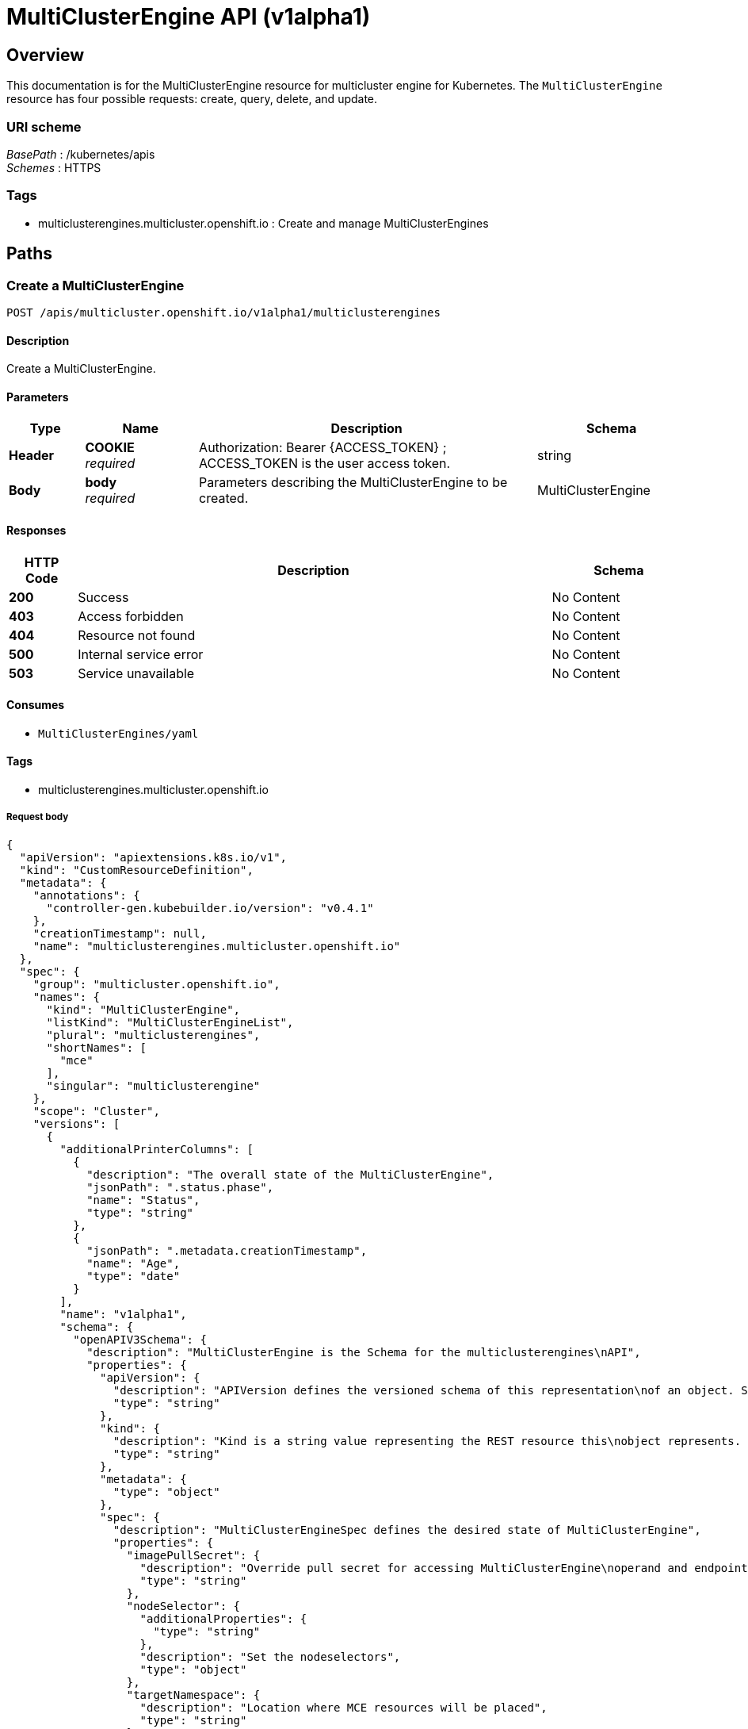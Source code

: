 [#multiclusterengine-api]
= MultiClusterEngine API (v1alpha1)

[[_mce_jsonoverview]]
== Overview
This documentation is for the MultiClusterEngine resource for multicluster engine for Kubernetes. The `MultiClusterEngine` resource has four possible requests: create, query, delete, and update.


=== URI scheme
[%hardbreaks]
__BasePath__ : /kubernetes/apis
__Schemes__ : HTTPS


=== Tags

* multiclusterengines.multicluster.openshift.io : Create and manage MultiClusterEngines


[[_mce-docs_apis_MultiClusterEngine_jsonpaths]]
== Paths

[[_mce-docs_apis_MultiClusterEngine_jsoncreateMultiClusterEngine]]
=== Create a MultiClusterEngine
....
POST /apis/multicluster.openshift.io/v1alpha1/multiclusterengines
....


==== Description
Create a MultiClusterEngine.


==== Parameters

[options="header", cols=".^2a,.^3a,.^9a,.^4a"]
|===
|Type|Name|Description|Schema
|*Header*|*COOKIE* +
__required__|Authorization: Bearer {ACCESS_TOKEN} ; ACCESS_TOKEN is the user access token.|string
|*Body*|*body* +
__required__|Parameters describing the MultiClusterEngine to be created.|MultiClusterEngine
|===


==== Responses

[options="header", cols=".^2a,.^14a,.^4a"]
|===
|HTTP Code|Description|Schema
|*200*|Success|No Content
|*403*|Access forbidden|No Content
|*404*|Resource not found|No Content
|*500*|Internal service error|No Content
|*503*|Service unavailable|No Content
|===


==== Consumes

* `MultiClusterEngines/yaml`


==== Tags

* multiclusterengines.multicluster.openshift.io

===== Request body

[source,json]
----
{
  "apiVersion": "apiextensions.k8s.io/v1",
  "kind": "CustomResourceDefinition",
  "metadata": {
    "annotations": {
      "controller-gen.kubebuilder.io/version": "v0.4.1"
    },
    "creationTimestamp": null,
    "name": "multiclusterengines.multicluster.openshift.io"
  },
  "spec": {
    "group": "multicluster.openshift.io",
    "names": {
      "kind": "MultiClusterEngine",
      "listKind": "MultiClusterEngineList",
      "plural": "multiclusterengines",
      "shortNames": [
        "mce"
      ],
      "singular": "multiclusterengine"
    },
    "scope": "Cluster",
    "versions": [
      {
        "additionalPrinterColumns": [
          {
            "description": "The overall state of the MultiClusterEngine",
            "jsonPath": ".status.phase",
            "name": "Status",
            "type": "string"
          },
          {
            "jsonPath": ".metadata.creationTimestamp",
            "name": "Age",
            "type": "date"
          }
        ],
        "name": "v1alpha1",
        "schema": {
          "openAPIV3Schema": {
            "description": "MultiClusterEngine is the Schema for the multiclusterengines\nAPI",
            "properties": {
              "apiVersion": {
                "description": "APIVersion defines the versioned schema of this representation\nof an object. Servers should convert recognized schemas to the latest\ninternal value, and may reject unrecognized values. More info: https://git.k8s.io/community/contributors/devel/sig-architecture/api-conventions.md#resources",
                "type": "string"
              },
              "kind": {
                "description": "Kind is a string value representing the REST resource this\nobject represents. Servers may infer this from the endpoint the client\nsubmits requests to. Cannot be updated. In CamelCase. More info: https://git.k8s.io/community/contributors/devel/sig-architecture/api-conventions.md#types-kinds",
                "type": "string"
              },
              "metadata": {
                "type": "object"
              },
              "spec": {
                "description": "MultiClusterEngineSpec defines the desired state of MultiClusterEngine",
                "properties": {
                  "imagePullSecret": {
                    "description": "Override pull secret for accessing MultiClusterEngine\noperand and endpoint images",
                    "type": "string"
                  },
                  "nodeSelector": {
                    "additionalProperties": {
                      "type": "string"
                    },
                    "description": "Set the nodeselectors",
                    "type": "object"
                  },
                  "targetNamespace": {
                    "description": "Location where MCE resources will be placed",
                    "type": "string"
                  },
                  "tolerations": {
                    "description": "Tolerations causes all components to tolerate any taints.",
                    "items": {
                      "description": "The pod this Toleration is attached to tolerates any\ntaint that matches the triple <key,value,effect> using the matching\noperator <operator>.",
                      "properties": {
                        "effect": {
                          "description": "Effect indicates the taint effect to match. Empty\nmeans match all taint effects. When specified, allowed values\nare NoSchedule, PreferNoSchedule and NoExecute.",
                          "type": "string"
                        },
                        "key": {
                          "description": "Key is the taint key that the toleration applies\nto. Empty means match all taint keys. If the key is empty,\noperator must be Exists; this combination means to match all\nvalues and all keys.",
                          "type": "string"
                        },
                        "operator": {
                          "description": "Operator represents a key's relationship to the\nvalue. Valid operators are Exists and Equal. Defaults to Equal.\nExists is equivalent to wildcard for value, so that a pod\ncan tolerate all taints of a particular category.",
                          "type": "string"
                        },
                        "tolerationSeconds": {
                          "description": "TolerationSeconds represents the period of time\nthe toleration (which must be of effect NoExecute, otherwise\nthis field is ignored) tolerates the taint. By default, it\nis not set, which means tolerate the taint forever (do not\nevict). Zero and negative values will be treated as 0 (evict\nimmediately) by the system.",
                          "format": "int64",
                          "type": "integer"
                        },
                        "value": {
                          "description": "Value is the taint value the toleration matches\nto. If the operator is Exists, the value should be empty,\notherwise just a regular string.",
                          "type": "string"
                        }
                      },
                      "type": "object"
                    },
                    "type": "array"
                  }
                },
                "type": "object"
              },
              "status": {
                "description": "MultiClusterEngineStatus defines the observed state of MultiClusterEngine",
                "properties": {
                  "components": {
                    "items": {
                      "description": "ComponentCondition contains condition information for\ntracked components",
                      "properties": {
                        "kind": {
                          "description": "The resource kind this condition represents",
                          "type": "string"
                        },
                        "lastTransitionTime": {
                          "description": "LastTransitionTime is the last time the condition\nchanged from one status to another.",
                          "format": "date-time",
                          "type": "string"
                        },
                        "message": {
                          "description": "Message is a human-readable message indicating\ndetails about the last status change.",
                          "type": "string"
                        },
                        "name": {
                          "description": "The component name",
                          "type": "string"
                        },
                        "reason": {
                          "description": "Reason is a (brief) reason for the condition's\nlast status change.",
                          "type": "string"
                        },
                        "status": {
                          "description": "Status is the status of the condition. One of True,\nFalse, Unknown.",
                          "type": "string"
                        },
                        "type": {
                          "description": "Type is the type of the cluster condition.",
                          "type": "string"
                        }
                      },
                      "type": "object"
                    },
                    "type": "array"
                  },
                  "conditions": {
                    "items": {
                      "properties": {
                        "lastTransitionTime": {
                          "description": "LastTransitionTime is the last time the condition\nchanged from one status to another.",
                          "format": "date-time",
                          "type": "string"
                        },
                        "lastUpdateTime": {
                          "description": "The last time this condition was updated.",
                          "format": "date-time",
                          "type": "string"
                        },
                        "message": {
                          "description": "Message is a human-readable message indicating\ndetails about the last status change.",
                          "type": "string"
                        },
                        "reason": {
                          "description": "Reason is a (brief) reason for the condition's\nlast status change.",
                          "type": "string"
                        },
                        "status": {
                          "description": "Status is the status of the condition. One of True,\nFalse, Unknown.",
                          "type": "string"
                        },
                        "type": {
                          "description": "Type is the type of the cluster condition.",
                          "type": "string"
                        }
                      },
                      "type": "object"
                    },
                    "type": "array"
                  },
                  "phase": {
                    "description": "Latest observed overall state",
                    "type": "string"
                  }
                },
                "type": "object"
              }
            },
            "type": "object"
          }
        },
        "served": true,
        "storage": true,
        "subresources": {
          "status": {}
        }
      }
    ]
  },
  "status": {
    "acceptedNames": {
      "kind": "",
      "plural": ""
    },
    "conditions": [],
    "storedVersions": []
  }
}
----

[[_mce-docs_apis_MultiClusterEngine_jsonqueryoperator]]
=== Query all MultiClusterEngines
....
GET /apis/multicluster.openshift.io/v1alpha1/multiclusterengines
....


==== Description
Query your multicluster engine for more details.


==== Parameters

[options="header", cols=".^2a,.^3a,.^9a,.^4a"]
|===
|Type|Name|Description|Schema
|*Header*|*COOKIE* +
__required__|Authorization: Bearer {ACCESS_TOKEN} ; ACCESS_TOKEN is the user access token.|string
|===


==== Responses

[options="header", cols=".^2a,.^14a,.^4a"]
|===
|HTTP Code|Description|Schema
|*200*|Success|No Content
|*403*|Access forbidden|No Content
|*404*|Resource not found|No Content
|*500*|Internal service error|No Content
|*503*|Service unavailable|No Content
|===


==== Consumes

* `operator/yaml`


==== Tags

* multiclusterengines.multicluster.openshift.io

[[_mce-docs_apis_MultiClusterEngine_jsondeleteoperator]]
=== Delete a MultiClusterEngine operator
....
DELETE /apis/multicluster.openshift.io/v1alpha1/multiclusterengines/{name}
....


==== Parameters

[options="header", cols=".^2a,.^3a,.^9a,.^4a"]
|===
|Type|Name|Description|Schema
|*Header*|*COOKIE* +
__required__|Authorization: Bearer {ACCESS_TOKEN} ; ACCESS_TOKEN is the user access token.|string
|*Path*|*name* +
__required__|Name of the multiclusterengine that you want to delete.|string
|===


==== Responses

[options="header", cols=".^2a,.^14a,.^4a"]
|===
|HTTP Code|Description|Schema
|*200*|Success|No Content
|*403*|Access forbidden|No Content
|*404*|Resource not found|No Content
|*500*|Internal service error|No Content
|*503*|Service unavailable|No Content
|===


==== Tags

* multiclusterengines.multicluster.openshift.io


[[_mce-docs_apis_MultiClusterEngine_jsondefinitions]]
== Definitions

[[_mce-docs_apis_MultiClusterEngine_json_parameters]]
=== MultiClusterEngine

[options="header", cols=".^2a,.^3a,.^4a"]
|===
|Name|Description|Schema
|*apiVersion* +
__required__| The versioned schema of the MultiClusterEngines. |string
|*kind* +
__required__|String value that represents the REST resource. |string
|*metadata* +
__required__|Describes rules that define the resource.|object
|*spec* +
__required__|MultiClusterEngineSpec defines the desired state of MultiClusterEngine. | See _List of specs_ 
|===

[[_mce-docs_apis_MultiClusterEngine_specs]]
=== List of specs

[options="header", cols=".^2a,.^3a,.^4a"]
|===
|Name|Description|Schema
|*nodeSelector* +
__optional__| Set the nodeselectors. |map[string]string
|*imagePullSecret* +
__optional__| Override pull secret for accessing MultiClusterEngine operand and endpoint images. |string
|*tolerations* +
__optional__| Tolerations causes all components to tolerate any taints. |[]corev1.Toleration
|*targetNamespace* +
__optional__| Location where MCE resources will be placed. |string
|===
